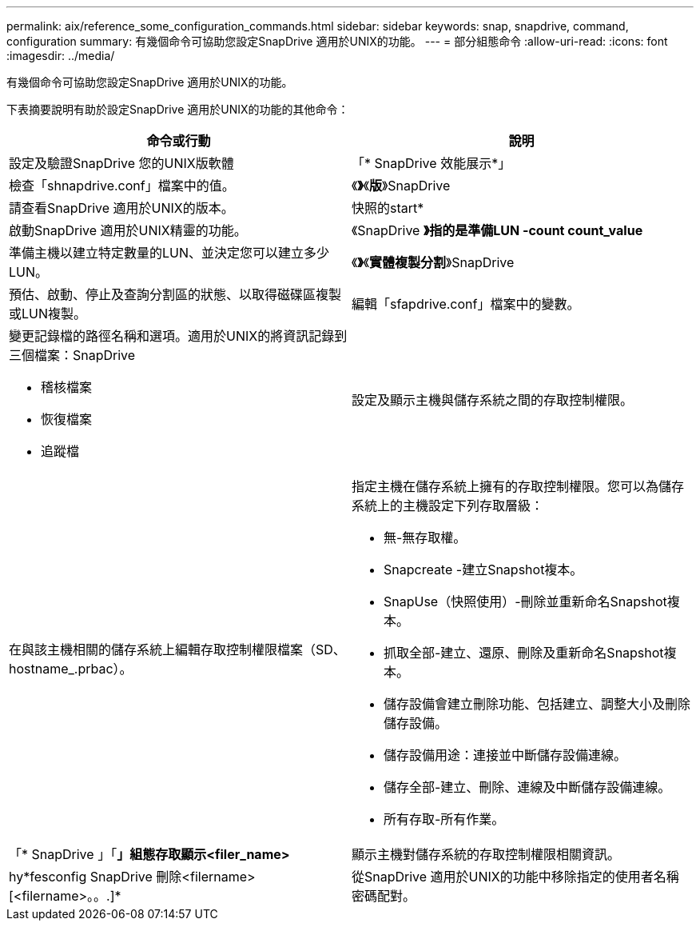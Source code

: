 ---
permalink: aix/reference_some_configuration_commands.html 
sidebar: sidebar 
keywords: snap, snapdrive, command, configuration 
summary: 有幾個命令可協助您設定SnapDrive 適用於UNIX的功能。 
---
= 部分組態命令
:allow-uri-read: 
:icons: font
:imagesdir: ../media/


[role="lead"]
有幾個命令可協助您設定SnapDrive 適用於UNIX的功能。

下表摘要說明有助於設定SnapDrive 適用於UNIX的功能的其他命令：

|===
| 命令或行動 | 說明 


 a| 
設定及驗證SnapDrive 您的UNIX版軟體



 a| 
「* SnapDrive 效能展示*」
 a| 
檢查「shnapdrive.conf」檔案中的值。



 a| 
《*》*《*版*》SnapDrive
 a| 
請查看SnapDrive 適用於UNIX的版本。



 a| 
快照的start*
 a| 
啟動SnapDrive 適用於UNIX精靈的功能。



 a| 
《SnapDrive *》指的是準備LUN -count count_value*
 a| 
準備主機以建立特定數量的LUN、並決定您可以建立多少LUN。



 a| 
《*》*《*實體複製分割*》SnapDrive
 a| 
預估、啟動、停止及查詢分割區的狀態、以取得磁碟區複製或LUN複製。



 a| 
編輯「sfapdrive.conf」檔案中的變數。
 a| 
變更記錄檔的路徑名稱和選項。適用於UNIX的將資訊記錄到三個檔案：SnapDrive

* 稽核檔案
* 恢復檔案
* 追蹤檔




 a| 
設定及顯示主機與儲存系統之間的存取控制權限。



 a| 
在與該主機相關的儲存系統上編輯存取控制權限檔案（SD、hostname_.prbac）。
 a| 
指定主機在儲存系統上擁有的存取控制權限。您可以為儲存系統上的主機設定下列存取層級：

* 無-無存取權。
* Snapcreate -建立Snapshot複本。
* SnapUse（快照使用）-刪除並重新命名Snapshot複本。
* 抓取全部-建立、還原、刪除及重新命名Snapshot複本。
* 儲存設備會建立刪除功能、包括建立、調整大小及刪除儲存設備。
* 儲存設備用途：連接並中斷儲存設備連線。
* 儲存全部-建立、刪除、連線及中斷儲存設備連線。
* 所有存取-所有作業。




 a| 
「* SnapDrive 」「*」組態存取顯示<filer_name>*
 a| 
顯示主機對儲存系統的存取控制權限相關資訊。



 a| 
hy*fesconfig SnapDrive 刪除<filername>[<filername>。。.]*
 a| 
從SnapDrive 適用於UNIX的功能中移除指定的使用者名稱密碼配對。

|===